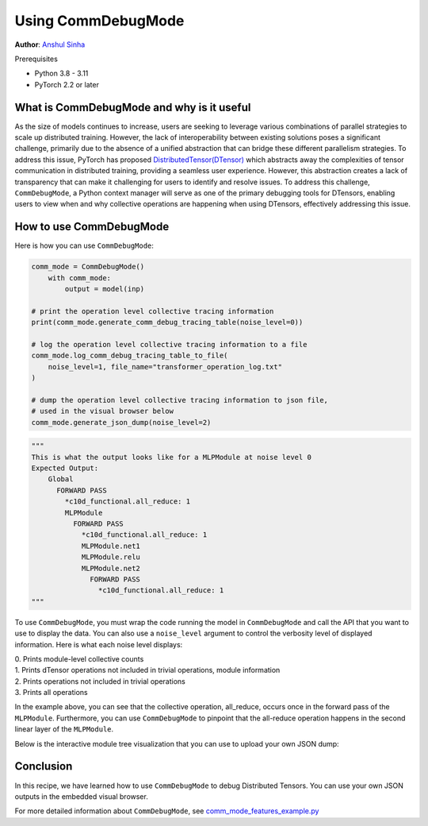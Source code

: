 Using CommDebugMode
=====================================================

**Author**: `Anshul Sinha <https://github.com/sinhaanshul>`__

Prerequisites

- Python 3.8 - 3.11
- PyTorch 2.2 or later


What is CommDebugMode and why is it useful
------------------------------------------
As the size of models continues to increase, users are seeking to leverage various combinations
of parallel strategies to scale up distributed training. However, the lack of interoperability
between existing solutions poses a significant challenge, primarily due to the absence of a
unified abstraction that can bridge these different parallelism strategies. To address this
issue, PyTorch has proposed `DistributedTensor(DTensor)
<https://github.com/pytorch/pytorch/blob/main/torch/distributed/_tensor/examples/comm_mode_features_example.py>`_
which abstracts away the complexities of tensor communication in distributed training,
providing a seamless user experience. However, this abstraction creates a lack of transparency
that can make it challenging for users to identify and resolve issues. To address this challenge,
``CommDebugMode``, a Python context manager will serve as one of the primary debugging tools for
DTensors, enabling users to view when and why collective operations are happening when using DTensors,
effectively addressing this issue.


How to use CommDebugMode
------------------------

Here is how you can use ``CommDebugMode``:

.. code-block:: python

    comm_mode = CommDebugMode()
        with comm_mode:
            output = model(inp)

    # print the operation level collective tracing information
    print(comm_mode.generate_comm_debug_tracing_table(noise_level=0))

    # log the operation level collective tracing information to a file
    comm_mode.log_comm_debug_tracing_table_to_file(
        noise_level=1, file_name="transformer_operation_log.txt"
    )

    # dump the operation level collective tracing information to json file,
    # used in the visual browser below
    comm_mode.generate_json_dump(noise_level=2)

.. code-block:: python

    """
    This is what the output looks like for a MLPModule at noise level 0
    Expected Output:
        Global
          FORWARD PASS
            *c10d_functional.all_reduce: 1
            MLPModule
              FORWARD PASS
                *c10d_functional.all_reduce: 1
                MLPModule.net1
                MLPModule.relu
                MLPModule.net2
                  FORWARD PASS
                    *c10d_functional.all_reduce: 1
    """

To use ``CommDebugMode``, you must wrap the code running the model in ``CommDebugMode`` and call the API that
you want to use to display the data. You can also use a ``noise_level`` argument to control the verbosity
level of displayed information. Here is what each noise level displays:

| 0. Prints module-level collective counts
| 1. Prints dTensor operations not included in trivial operations, module information
| 2. Prints operations not included in trivial operations
| 3. Prints all operations

In the example above, you can see that the collective operation, all_reduce, occurs once in the forward pass
of the ``MLPModule``. Furthermore, you can use ``CommDebugMode`` to pinpoint that the all-reduce operation happens
in the second linear layer of the ``MLPModule``.


Below is the interactive module tree visualization that you can use to upload your own JSON dump:

.. raw:: html

    <!DOCTYPE html>
    <html lang ="en">
    <head>
        <meta charset="UTF-8">
        <meta name = "viewport" content="width=device-width, initial-scale=1.0">
        <title>CommDebugMode Module Tree</title>
        <style>
            ul, #tree-container {
                list-style-type: none;
                margin: 0;
                padding: 0;
            }
            .caret {
                cursor: pointer;
                user-select: none;
            }
            .caret::before {
                content: "\25B6";
                color:black;
                display: inline-block;
                margin-right: 6px;
            }
            .caret-down::before {
                transform: rotate(90deg);
            }
            .tree {
                padding-left: 20px;
            }
            .tree ul {
                padding-left: 20px;
            }
            .nested {
                display: none;
            }
            .active {
                display: block;
            }
            .forward-pass,
            .backward-pass {
                margin-left: 40px;
            }
            .forward-pass table {
                margin-left: 40px;
                width: auto;
            }
            .forward-pass table td, .forward-pass table th {
                padding: 8px;
            }
            .forward-pass ul {
                display: none;
            }
            table {
                font-family: arial, sans-serif;
                border-collapse: collapse;
                width: 100%;
            }
            td, th {
                border: 1px solid #dddddd;
                text-align: left;
                padding: 8px;
            }
            tr:nth-child(even) {
                background-color: #dddddd;
            }
            #drop-area {
                position: relative;
                width: 25%;
                height: 100px;
                border: 2px dashed #ccc;
                border-radius: 5px;
                padding: 0px;
                text-align: center;
            }
            .drag-drop-block {
                display: inline-block;
                width: 200px;
                height: 50px;
                background-color: #f7f7f7;
                border: 1px solid #ccc;
                border-radius: 5px;
                padding: 10px;
                font-size: 14px;
                color: #666;
                cursor: pointer;
            }
            #file-input {
                position: absolute;
                top: 0;
                left: 0;
                width: 100%;
                height: 100%;
                opacity: 0;
            }
        </style>
    </head>
    <body>
        <div id="drop-area">
            <div class="drag-drop-block">
              <span>Drag file here</span>
            </div>
            <input type="file" id="file-input" accept=".json">
          </div>
        <div id="tree-container"></div>
        <script src="https://cdn.jsdelivr.net/gh/pytorch/pytorch@main/torch/distributed/_tensor/debug/comm_mode_broswer_visual.js"></script>
    </body>
    </html>

Conclusion
------------------------------------------

In this recipe, we have learned how to use ``CommDebugMode`` to debug Distributed Tensors. You can use your
own JSON outputs in the embedded visual browser.

For more detailed information about ``CommDebugMode``, see
`comm_mode_features_example.py
<https://github.com/pytorch/pytorch/blob/main/torch/distributed/_tensor/examples/comm_mode_features_example.py>`_
